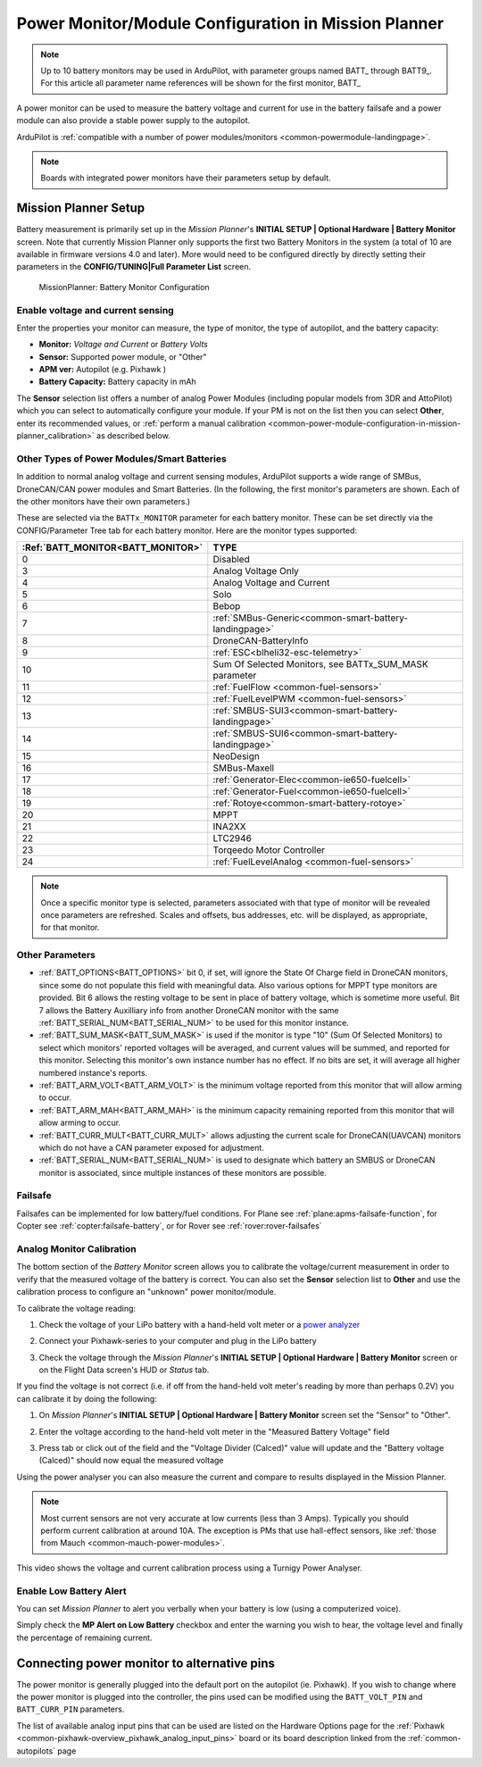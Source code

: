 .. _common-power-module-configuration-in-mission-planner:

=====================================================
Power Monitor/Module Configuration in Mission Planner
=====================================================


.. note:: Up to 10 battery monitors may be used in ArduPilot, with parameter groups named BATT\_ through BATT9\_. For this article all parameter name references will be shown for the first monitor, BATT\_

A power monitor can be used to measure the battery voltage and current for use in the battery failsafe and a power module can also provide a stable power supply to the autopilot.

ArduPilot is :ref:`compatible with a number of power modules/monitors <common-powermodule-landingpage>`.

.. note:: Boards with integrated power monitors have their parameters setup by default.

Mission Planner Setup
=====================

Battery measurement is primarily set up in the *Mission Planner*'s
**INITIAL SETUP \| Optional Hardware \| Battery Monitor** screen. Note that currently Mission Planner only supports the first two Battery Monitors in the system (a total of 10 are available in firmware versions 4.0 and later). More would need to be configured directly by directly setting their parameters in the **CONFIG/TUNING\|Full Parameter List** screen.

.. figure:: ../../../images/MissionPlanner_BatteryMonitorConfiguration.png
   :target: ../_images/MissionPlanner_BatteryMonitorConfiguration.png

   MissionPlanner: Battery Monitor Configuration

Enable voltage and current sensing
----------------------------------

Enter the properties your monitor can measure, the type of monitor, the
type of autopilot, and the battery capacity:

-  **Monitor:** *Voltage and Current* or *Battery Volts*
-  **Sensor:** Supported power module, or "Other"
-  **APM ver:** Autopilot (e.g. Pixhawk )
-  **Battery Capacity:** Battery capacity in mAh

The **Sensor** selection list offers a number of analog Power Modules
(including popular models from 3DR and AttoPilot) which you can select
to automatically configure your module. If your PM is not on the list
then you can select **Other**, enter its recommended values, or 
:ref:`perform a manual calibration <common-power-module-configuration-in-mission-planner_calibration>` as described below.

Other Types of Power Modules/Smart Batteries
--------------------------------------------

In addition to normal analog voltage and current sensing modules, ArduPilot supports a wide range of SMBus, DroneCAN/CAN power modules and Smart Batteries. (In the following, the first monitor's parameters are shown. Each of the other monitors have their own parameters.)

These are selected via the ``BATTx_MONITOR`` parameter for each battery monitor. These can be set directly via the CONFIG/Parameter Tree tab for each battery monitor. Here are the monitor types supported:

=================================     ========================================================
:Ref:`BATT_MONITOR<BATT_MONITOR>`       TYPE
=================================     ========================================================
0 	                                    Disabled
3 	                                    Analog Voltage Only
4 	                                    Analog Voltage and Current
5 	                                    Solo
6 	                                    Bebop
7 	                                    :ref:`SMBus-Generic<common-smart-battery-landingpage>`
8 	                                    DroneCAN-BatteryInfo
9 	                                    :ref:`ESC<blheli32-esc-telemetry>`
10 	                                 Sum Of Selected Monitors, see BATTx_SUM_MASK parameter
11 	                                 :ref:`FuelFlow <common-fuel-sensors>`
12 	                                 :ref:`FuelLevelPWM <common-fuel-sensors>`
13 	                                 :ref:`SMBUS-SUI3<common-smart-battery-landingpage>`
14 	                                 :ref:`SMBUS-SUI6<common-smart-battery-landingpage>`
15              	                     NeoDesign
16              	                     SMBus-Maxell
17 	                                 :ref:`Generator-Elec<common-ie650-fuelcell>`
18 	                                 :ref:`Generator-Fuel<common-ie650-fuelcell>`
19 	                                 :ref:`Rotoye<common-smart-battery-rotoye>`
20 	                                 MPPT
21 	                                 INA2XX
22 	                                 LTC2946
23 	                                 Torqeedo Motor Controller
24 	                                 :ref:`FuelLevelAnalog <common-fuel-sensors>`
=================================     ========================================================


.. note:: Once a specific monitor type is selected, parameters associated with that type of monitor will be revealed once parameters are refreshed. Scales and offsets, bus addresses, etc. will be displayed, as appropriate, for that monitor.

Other Parameters
----------------

- :ref:`BATT_OPTIONS<BATT_OPTIONS>` bit 0, if set, will ignore the State Of Charge field in DroneCAN monitors, since some do not populate this field with meaningful data. Also various options for MPPT type monitors are provided. Bit 6 allows the resting voltage to be sent in place of battery voltage, which is sometime more useful. Bit 7 allows the Battery Auxilliary info from another DroneCAN monitor with the same :ref:`BATT_SERIAL_NUM<BATT_SERIAL_NUM>` to be used for this monitor instance.
- :ref:`BATT_SUM_MASK<BATT_SUM_MASK>` is used if the monitor is type "10" (Sum Of Selected Monitors) to select which monitors' reported voltages will be averaged, and current values will be summed, and reported for this monitor. Selecting this monitor's own instance number has no effect. If no bits are set, it will average all higher numbered instance's reports.
- :ref:`BATT_ARM_VOLT<BATT_ARM_VOLT>` is the minimum voltage reported from this monitor that will allow arming to occur.
- :ref:`BATT_ARM_MAH<BATT_ARM_MAH>` is the minimum capacity remaining reported from this monitor that will allow arming to occur.
- :ref:`BATT_CURR_MULT<BATT_CURR_MULT>` allows adjusting the current scale for DroneCAN(UAVCAN) monitors which do not have a CAN parameter exposed for adjustment.
- :ref:`BATT_SERIAL_NUM<BATT_SERIAL_NUM>` is used to designate which battery an SMBUS or DroneCAN monitor is associated, since multiple instances of these monitors are possible.


Failsafe
--------

Failsafes can be implemented for low battery/fuel conditions. For Plane see :ref:`plane:apms-failsafe-function`, for Copter see :ref:`copter:failsafe-battery`, or for Rover see :ref:`rover:rover-failsafes`

.. _common-power-module-configuration-in-mission-planner_calibration:

Analog Monitor Calibration
--------------------------

The bottom section of the *Battery Monitor* screen allows you to
calibrate the voltage/current measurement in order to verify that the
measured voltage of the battery is correct. You can also set the
**Sensor** selection list to **Other** and use the calibration process
to configure an "unknown" power monitor/module.

To calibrate the voltage reading:

#. Check the voltage of your LiPo battery with a hand-held volt meter or
   a `power analyzer <https://hobbyking.com/en_us/turnigy-130a-watt-meter-and-power-analyzer.html?___store=en_us>`__
#. Connect your Pixhawk-series to your computer and plug in the LiPo battery
#. Check the voltage through the *Mission Planner*'s **INITIAL SETUP \|
   Optional Hardware \| Battery Monitor** screen or on the Flight Data
   screen's HUD or *Status* tab.

   .. image:: ../../../images/MPCheckVoltage.jpg
       :target: ../_images/MPCheckVoltage.jpg

If you find the voltage is not correct (i.e. if off from the hand-held
volt meter's reading by more than perhaps 0.2V) you can calibrate it by doing the following:

#. On *Mission Planner*'s **INITIAL SETUP \| Optional Hardware \|
   Battery Monitor** screen set the "Sensor" to "Other".
#. Enter the voltage according to the hand-held volt meter in the
   "Measured Battery Voltage" field
#. Press tab or click out of the field and the "Voltage Divider
   (Calced)" value will update and the "Battery voltage (Calced)" should
   now equal the measured voltage

   .. image:: ../../../images/CalibrateVoltage.png
       :target: ../_images/CalibrateVoltage.png

Using the power analyser you can also measure the current and compare to
results displayed in the Mission Planner.

.. note::

   Most current sensors are not very accurate at low currents (less
   than 3 Amps). Typically you should perform current calibration at around
   10A. The exception is PMs that use hall-effect sensors, like :ref:`those from Mauch <common-mauch-power-modules>`.

This video shows the voltage and current calibration process using a
Turnigy Power Analyser.

..  youtube:: tEA0Or-1n18
    :width: 100%

Enable Low Battery Alert
------------------------

You can set *Mission Planner* to alert you verbally when your battery is
low (using a computerized voice).

Simply check the **MP Alert on Low Battery** checkbox and enter the
warning you wish to hear, the voltage level and finally the percentage
of remaining current.

.. image:: ../../../images/MP_battery_alarm_001.png
    :target: ../_images/MP_battery_alarm_001.png

.. image:: ../../../images/MP_battery_alarm_002.png
    :target: ../_images/MP_battery_alarm_002.png

.. image:: ../../../images/MP_battery_alarm_003.png
    :target: ../_images/MP_battery_alarm_003.png


Connecting power monitor to alternative pins
============================================

The power monitor is generally plugged into the default port on the
autopilot (ie. Pixhawk). If you wish to change where the power
monitor is plugged into the controller, the pins used can be modified
using the ``BATT_VOLT_PIN`` and ``BATT_CURR_PIN`` parameters.

The list of available analog input pins that can be used are listed on
the Hardware Options page for the :ref:`Pixhawk <common-pixhawk-overview_pixhawk_analog_input_pins>`  board or its board description linked from the :ref:`common-autopilots` page


